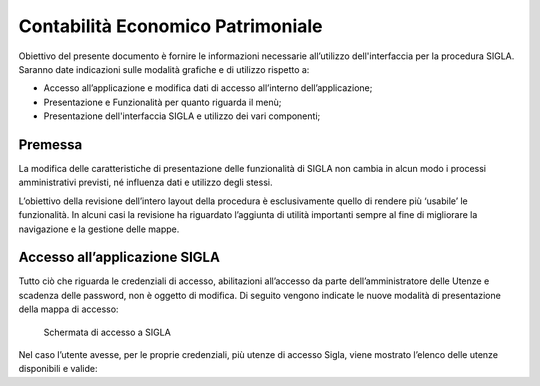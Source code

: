 ==================================
Contabilità Economico Patrimoniale
==================================

Obiettivo del presente documento è fornire le informazioni necessarie all’utilizzo dell'interfaccia per la procedura SIGLA. 
Saranno date indicazioni sulle modalità grafiche e di utilizzo rispetto a:

- Accesso all’applicazione e modifica dati di accesso all’interno dell’applicazione;
- Presentazione e Funzionalità per quanto riguarda il menù;
- Presentazione dell'interfaccia SIGLA e utilizzo dei vari componenti;

Premessa
========

La modifica delle caratteristiche di presentazione delle funzionalità di SIGLA non cambia in alcun modo i processi amministrativi previsti, né influenza dati e utilizzo degli stessi.

L’obiettivo della revisione dell’intero layout della procedura è esclusivamente quello di rendere più ‘usabile’ le funzionalità. In alcuni casi la revisione ha riguardato l’aggiunta di utilità importanti sempre al fine di migliorare la navigazione e la gestione delle mappe.

Accesso all’applicazione SIGLA
==============================

Tutto ciò che riguarda le credenziali di accesso, abilitazioni all’accesso da parte dell’amministratore delle Utenze e scadenza delle password, non è oggetto di modifica. Di seguito vengono indicate le nuove modalità di presentazione della mappa di accesso:

.. figure:: screenshot/home.png
	:alt: Schermata di accesso a SIGLA

   	Schermata di accesso a SIGLA

Nel caso l’utente avesse, per le proprie credenziali, più utenze di accesso Sigla, viene mostrato l’elenco delle utenze disponibili e valide:
